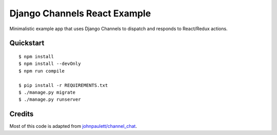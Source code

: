 Django Channels React Example
=============================

Minimalistic example app that uses Django Channels to dispatch and responds to React/Redux actions.

Quickstart
----------

::

    $ npm install
    $ npm install --devOnly
    $ npm run compile

    $ pip install -r REQUIREMENTS.txt
    $ ./manage.py migrate
    $ ./manage.py runserver

Credits
-------

Most of this code is adapted from `johnpaulett/channel_chat <https://github.com/johnpaulett/channel_chat>`_.
